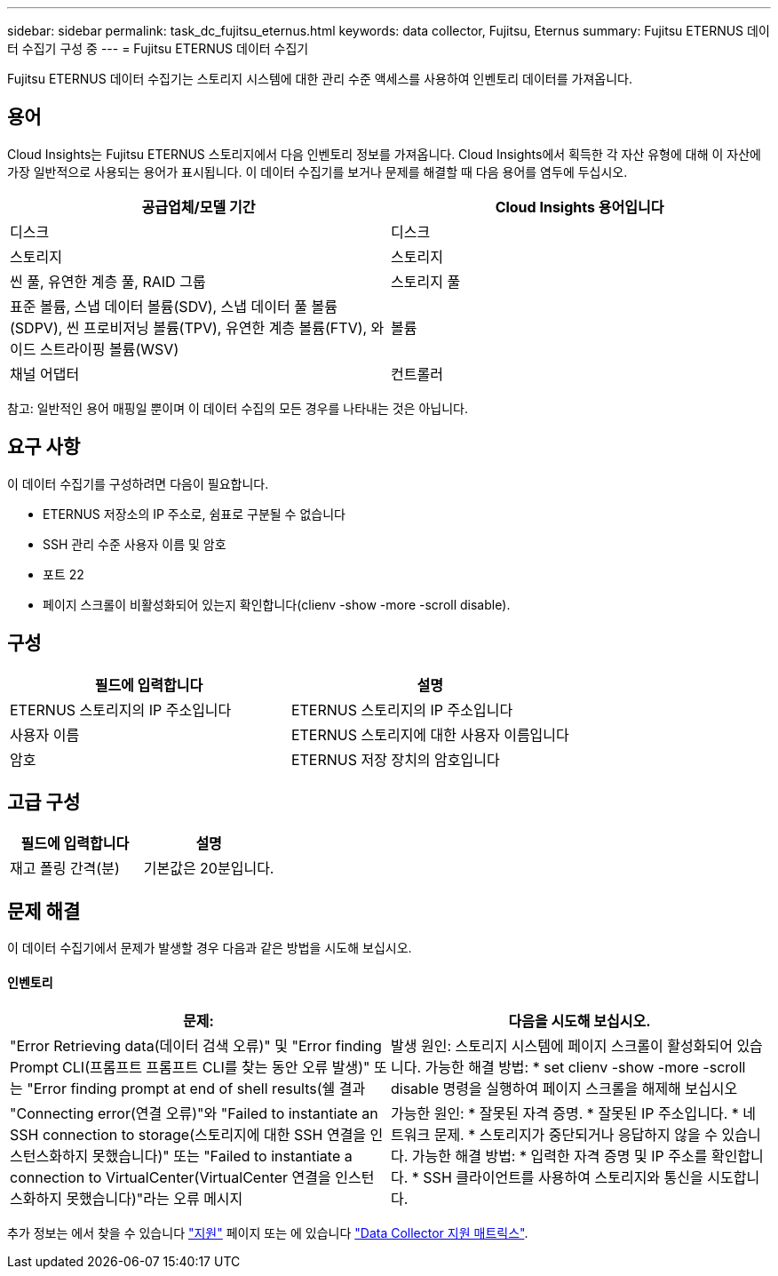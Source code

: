 ---
sidebar: sidebar 
permalink: task_dc_fujitsu_eternus.html 
keywords: data collector, Fujitsu, Eternus 
summary: Fujitsu ETERNUS 데이터 수집기 구성 중 
---
= Fujitsu ETERNUS 데이터 수집기


[role="lead"]
Fujitsu ETERNUS 데이터 수집기는 스토리지 시스템에 대한 관리 수준 액세스를 사용하여 인벤토리 데이터를 가져옵니다.



== 용어

Cloud Insights는 Fujitsu ETERNUS 스토리지에서 다음 인벤토리 정보를 가져옵니다. Cloud Insights에서 획득한 각 자산 유형에 대해 이 자산에 가장 일반적으로 사용되는 용어가 표시됩니다. 이 데이터 수집기를 보거나 문제를 해결할 때 다음 용어를 염두에 두십시오.

[cols="2*"]
|===
| 공급업체/모델 기간 | Cloud Insights 용어입니다 


| 디스크 | 디스크 


| 스토리지 | 스토리지 


| 씬 풀, 유연한 계층 풀, RAID 그룹 | 스토리지 풀 


| 표준 볼륨, 스냅 데이터 볼륨(SDV), 스냅 데이터 풀 볼륨(SDPV), 씬 프로비저닝 볼륨(TPV), 유연한 계층 볼륨(FTV), 와이드 스트라이핑 볼륨(WSV) | 볼륨 


| 채널 어댑터 | 컨트롤러 
|===
참고: 일반적인 용어 매핑일 뿐이며 이 데이터 수집의 모든 경우를 나타내는 것은 아닙니다.



== 요구 사항

이 데이터 수집기를 구성하려면 다음이 필요합니다.

* ETERNUS 저장소의 IP 주소로, 쉼표로 구분될 수 없습니다
* SSH 관리 수준 사용자 이름 및 암호
* 포트 22
* 페이지 스크롤이 비활성화되어 있는지 확인합니다(clienv -show -more -scroll disable).




== 구성

[cols="2*"]
|===
| 필드에 입력합니다 | 설명 


| ETERNUS 스토리지의 IP 주소입니다 | ETERNUS 스토리지의 IP 주소입니다 


| 사용자 이름 | ETERNUS 스토리지에 대한 사용자 이름입니다 


| 암호 | ETERNUS 저장 장치의 암호입니다 
|===


== 고급 구성

[cols="2*"]
|===
| 필드에 입력합니다 | 설명 


| 재고 폴링 간격(분) | 기본값은 20분입니다. 
|===


== 문제 해결

이 데이터 수집기에서 문제가 발생할 경우 다음과 같은 방법을 시도해 보십시오.



==== 인벤토리

[cols="2*"]
|===
| 문제: | 다음을 시도해 보십시오. 


| "Error Retrieving data(데이터 검색 오류)" 및 "Error finding Prompt CLI(프롬프트 프롬프트 CLI를 찾는 동안 오류 발생)" 또는 "Error finding prompt at end of shell results(쉘 결과 | 발생 원인: 스토리지 시스템에 페이지 스크롤이 활성화되어 있습니다. 가능한 해결 방법: * set clienv -show -more -scroll disable 명령을 실행하여 페이지 스크롤을 해제해 보십시오 


| "Connecting error(연결 오류)"와 "Failed to instantiate an SSH connection to storage(스토리지에 대한 SSH 연결을 인스턴스화하지 못했습니다)" 또는 "Failed to instantiate a connection to VirtualCenter(VirtualCenter 연결을 인스턴스화하지 못했습니다)"라는 오류 메시지 | 가능한 원인: * 잘못된 자격 증명. * 잘못된 IP 주소입니다. * 네트워크 문제. * 스토리지가 중단되거나 응답하지 않을 수 있습니다. 가능한 해결 방법: * 입력한 자격 증명 및 IP 주소를 확인합니다. * SSH 클라이언트를 사용하여 스토리지와 통신을 시도합니다. 
|===
추가 정보는 에서 찾을 수 있습니다 link:concept_requesting_support.html["지원"] 페이지 또는 에 있습니다 link:https://docs.netapp.com/us-en/cloudinsights/CloudInsightsDataCollectorSupportMatrix.pdf["Data Collector 지원 매트릭스"].
